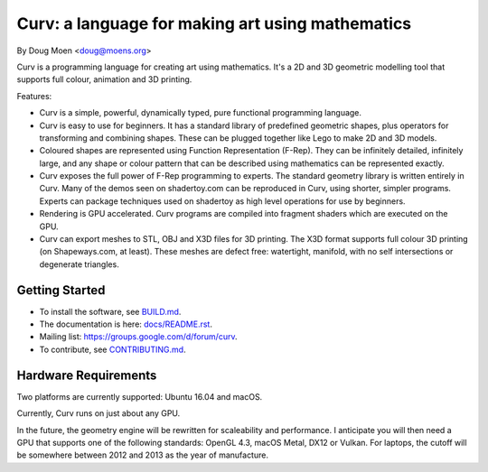 =================================================
Curv: a language for making art using mathematics
=================================================

By Doug Moen <doug@moens.org>

|twistor| |shreks_donut|

.. |twistor| image:: docs/images/torus.png
.. |shreks_donut| image:: docs/images/shreks_donut.png

Curv is a programming language for creating art using mathematics.
It's a 2D and 3D geometric modelling tool that supports full colour,
animation and 3D printing.

Features:

* Curv is a simple, powerful, dynamically typed, pure functional
  programming language.
* Curv is easy to use for beginners. It has a standard library of
  predefined geometric shapes, plus operators for transforming and
  combining shapes. These can be plugged together like Lego to make 2D and 3D
  models.
* Coloured shapes are represented using Function Representation (F-Rep).
  They can be infinitely detailed, infinitely large, and any shape or colour
  pattern that can be described using mathematics can be represented exactly.
* Curv exposes the full power of F-Rep programming to experts.
  The standard geometry library is written entirely in Curv.
  Many of the demos seen on shadertoy.com can be reproduced in Curv,
  using shorter, simpler programs. Experts can package techniques used on
  shadertoy as high level operations for use by beginners.
* Rendering is GPU accelerated. Curv programs are compiled into fragment
  shaders which are executed on the GPU.
* Curv can export meshes to STL, OBJ and X3D files for 3D printing.
  The X3D format supports full colour 3D printing (on Shapeways.com, at least).
  These meshes are defect free: watertight, manifold, with no self
  intersections or degenerate triangles.

Getting Started
===============
* To install the software, see `<BUILD.md>`_.
* The documentation is here: `<docs/README.rst>`_.
* Mailing list: `<https://groups.google.com/d/forum/curv>`_.
* To contribute, see `<CONTRIBUTING.md>`_.

Hardware Requirements
=====================
Two platforms are currently supported: Ubuntu 16.04 and macOS.

Currently, Curv runs on just about any GPU.

In the future, the geometry engine will be rewritten for scaleability
and performance. I anticipate you will then need a GPU that supports one of
the following standards: OpenGL 4.3, macOS Metal, DX12 or Vulkan.
For laptops, the cutoff will be somewhere between 2012 and 2013 as the year of
manufacture.
